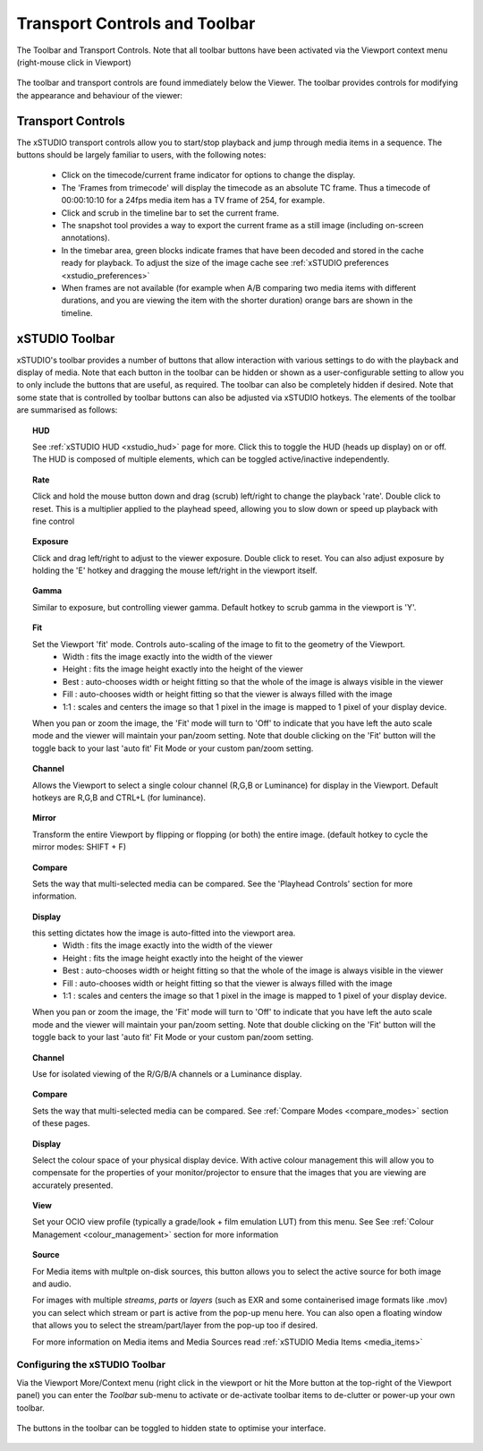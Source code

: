 .. _transport:

Transport Controls and Toolbar
==============================

.. figure:: ../images/toolbar-01.png
    :align: center
    :alt: The toolbar and transport controls.
    :scale: 60%

    The Toolbar and Transport Controls. Note that all toolbar buttons have been activated via the Viewport context menu (right-mouse click in Viewport)

The toolbar and transport controls are found immediately below the Viewer. The toolbar provides controls for modifying the appearance and behaviour of the viewer:

Transport Controls
------------------

The xSTUDIO transport controls allow you to start/stop playback and jump through media items in a sequence. The buttons should be largely familiar to users, with the following notes:

    * Click on the timecode/current frame indicator for options to change the display.
    * The 'Frames from trimecode' will display the timecode as an absolute TC frame. Thus a timecode of 00:00:10:10 for a 24fps media item has a TV frame of 254, for example.
    * Click and scrub in the timeline bar to set the current frame.
    * The snapshot tool provides a way to export the current frame as a still image (including on-screen annotations).
    * In the timebar area, green blocks indicate frames that have been decoded and stored in the cache ready for playback. To adjust the size of the image cache see :ref:`xSTUDIO preferences <xstudio_preferences>`
    * When frames are not available (for example when A/B comparing two media items with different durations, and you are viewing the item with the shorter duration) orange bars are shown in the timeline.

xSTUDIO Toolbar
---------------

xSTUDIO's toolbar provides a number of buttons that allow interaction with various settings to do with the playback and display of media. Note that each button in the toolbar can be hidden or shown as a user-configurable setting to allow you to only include the buttons that are useful, as required. The toolbar can also be completely hidden if desired. Note that some state that is controlled by toolbar buttons can also be adjusted via xSTUDIO hotkeys. The elements of the toolbar are summarised as follows:

.. topic:: HUD

    See :ref:`xSTUDIO HUD <xstudio_hud>` page for more. Click this to toggle the HUD (heads up display) on or off. The HUD is composed of multiple elements, which can be toggled active/inactive independently.

.. topic:: Rate

    Click and hold the mouse button down and drag (scrub) left/right to change the playback 'rate'. Double click to reset. This is a multiplier applied to the playhead speed, allowing you to slow down or speed up playback with fine control

.. topic:: Exposure

    Click and drag left/right to adjust to the viewer exposure. Double click to reset. You can also adjust exposure by holding the 'E' hotkey and dragging the mouse left/right in the viewport itself.

.. topic:: Gamma

    Similar to exposure, but controlling viewer gamma. Default hotkey to scrub gamma in the viewport is 'Y'.

.. topic:: Fit

    Set the Viewport 'fit' mode. Controls auto-scaling of the image to fit to the geometry of the Viewport. 
        - Width : fits the image exactly into the width of the viewer
        - Height : fits the image height exactly into the height of the viewer
        - Best : auto-chooses width or height fitting so that the whole of the image is always visible in the viewer
        - Fill : auto-chooses width or height fitting so that the viewer is always filled with the image
        - 1:1 : scales and centers the image so that 1 pixel in the image is mapped to 1 pixel of your display device.
    When you pan or zoom the image, the 'Fit' mode will turn to 'Off' to indicate that you have left the auto scale mode and the viewer will maintain your pan/zoom setting. Note that double clicking on the 'Fit' button will the toggle back to your last 'auto fit' Fit Mode or your custom pan/zoom setting.

.. topic:: Channel

    Allows the Viewport to select a single colour channel (R,G,B or Luminance) for display in the Viewport. Default hotkeys are R,G,B and CTRL+L (for luminance).

.. topic:: Mirror

    Transform the entire Viewport by flipping or flopping (or both) the entire image. (default hotkey to cycle the mirror modes: SHIFT + F)

.. topic:: Compare

    Sets the way that multi-selected media can be compared. See the 'Playhead Controls' section for more information.

.. topic:: Display

    this setting dictates how the image is auto-fitted into the viewport area. 
        - Width : fits the image exactly into the width of the viewer
        - Height : fits the image height exactly into the height of the viewer
        - Best : auto-chooses width or height fitting so that the whole of the image is always visible in the viewer
        - Fill : auto-chooses width or height fitting so that the viewer is always filled with the image
        - 1:1 : scales and centers the image so that 1 pixel in the image is mapped to 1 pixel of your display device.
    When you pan or zoom the image, the 'Fit' mode will turn to 'Off' to indicate that you have left the auto scale mode and the viewer will maintain your pan/zoom setting. Note that double clicking on the 'Fit' button will the toggle back to your last 'auto fit' Fit Mode or your custom pan/zoom setting.

.. topic:: Channel

    Use for isolated viewing of the R/G/B/A channels or a Luminance display.

.. topic:: Compare

    Sets the way that multi-selected media can be compared. See :ref:`Compare Modes <compare_modes>` section of these pages.

.. topic:: Display

    Select the colour space of your physical display device. With active colour management this will allow you to compensate for the properties of your monitor/projector to ensure that the images that you are viewing are accurately presented.

.. topic:: View

    Set your OCIO view profile (typically a grade/look + film emulation LUT) from this menu. See See :ref:`Colour Management <colour_management>` section for more information

.. topic:: Source

    For Media items with multple on-disk sources, this button allows you to select the active source for both image and audio.
    
    For images with multiple *streams*, *parts* or *layers* (such as EXR and some containerised image formats like .mov) you can select which stream or part is active from the pop-up menu here. You can also open a floating window that allows you to select the stream/part/layer from the pop-up too if desired.

    For more information on Media items and Media Sources read :ref:`xSTUDIO Media Items <media_items>` 

Configuring the xSTUDIO Toolbar
^^^^^^^^^^^^^^^^^^^^^^^^^^^^^^^

Via the Viewport More/Context menu (right click in the viewport or hit the More button at the top-right of the Viewport panel) you can enter the *Toolbar* sub-menu to activate or de-activate toolbar items to de-clutter or power-up your own toolbar.

.. figure:: ../images/toolbar-customise-01.png
    :align: center
    :alt: Cusomising the toolbar

    The buttons in the toolbar can be toggled to hidden state to optimise your interface.

